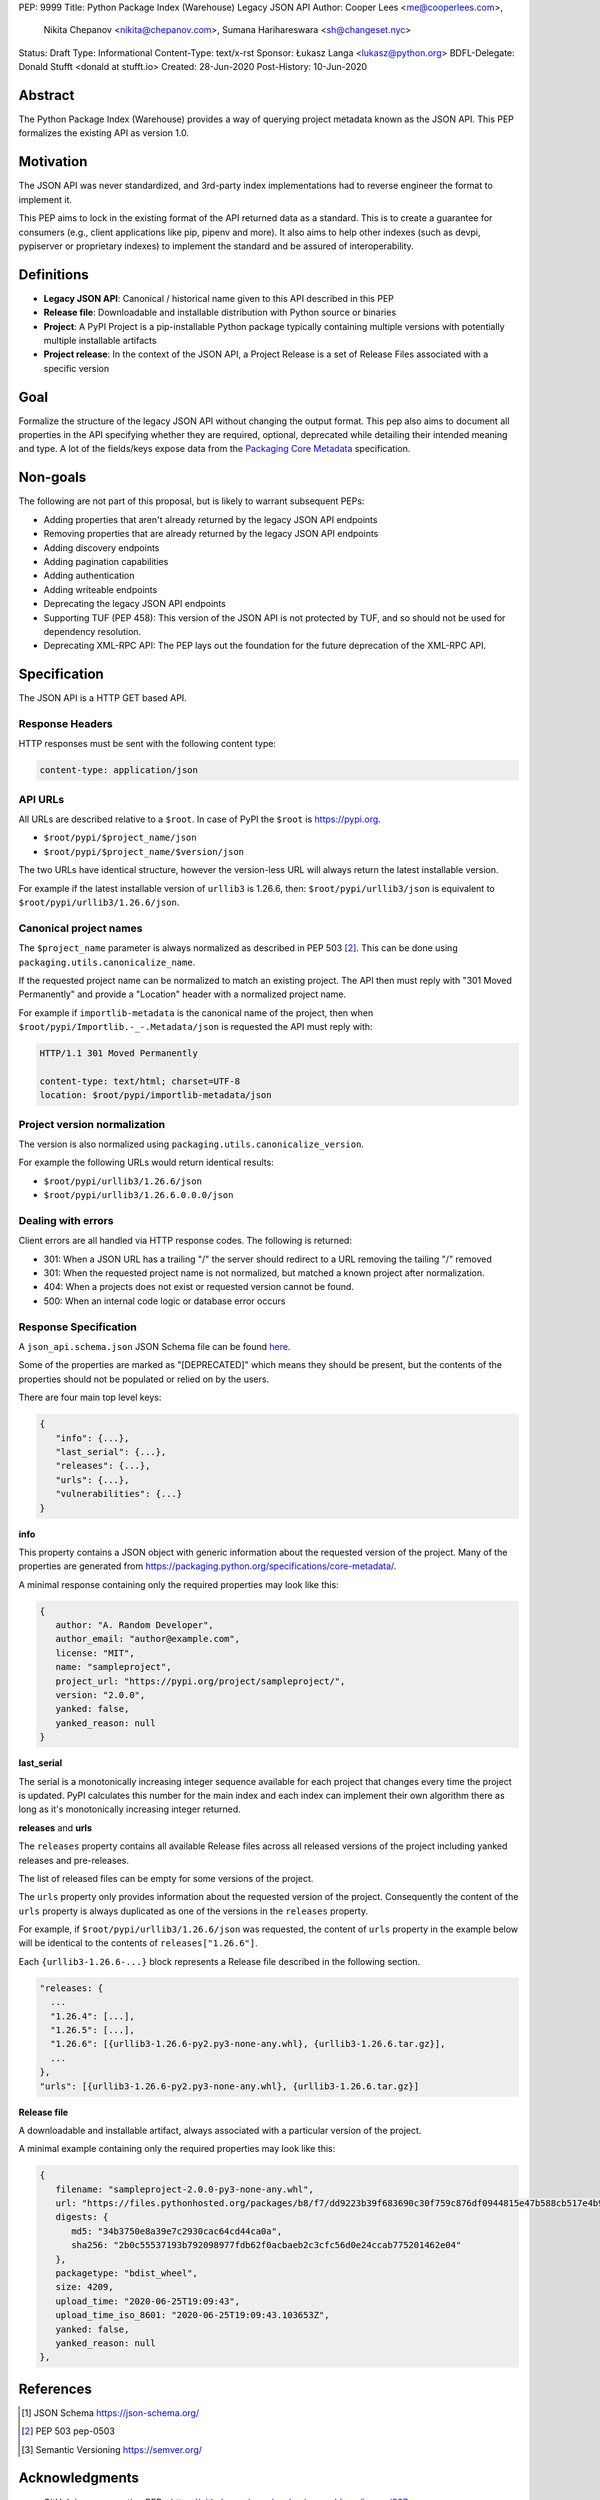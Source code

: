 PEP: 9999
Title: Python Package Index (Warehouse) Legacy JSON API
Author: Cooper Lees <me@cooperlees.com>,
        Nikita Chepanov <nikita@chepanov.com>,
        Sumana Harihareswara <sh@changeset.nyc>
Status: Draft
Type: Informational
Content-Type: text/x-rst
Sponsor: Łukasz Langa <lukasz@python.org>
BDFL-Delegate: Donald Stufft <donald at stufft.io>
Created: 28-Jun-2020
Post-History: 10-Jun-2020


.. highlight:: rst

Abstract
========

The Python Package Index (Warehouse) provides a way of querying project
metadata known as the JSON API. This PEP formalizes the existing API as version 1.0.

Motivation
==========

The JSON API was never standardized, and 3rd-party index implementations had to
reverse engineer the format to implement it.

This PEP aims to lock in the existing format of the API returned data as a standard.
This is to create a guarantee for consumers (e.g., client applications like pip, pipenv and more).
It also aims to help other indexes (such as devpi, pypiserver or proprietary indexes) to
implement the standard and be assured of interoperability.

Definitions
===========

* **Legacy JSON API**: Canonical / historical name given to this API described in this PEP
* **Release file**: Downloadable and installable distribution with Python source or binaries
* **Project**: A PyPI Project is a pip-installable Python package typically containing multiple versions with
  potentially multiple installable artifacts
* **Project release**: In the context of the JSON API, a Project Release is a set of Release Files associated
  with a specific version

Goal
=====

Formalize the structure of the legacy JSON API without changing the output format.
This pep also aims to document all properties in the API specifying whether they are required, optional,
deprecated while detailing their intended meaning and type. A lot of the fields/keys expose
data from the `Packaging Core Metadata <https://packaging.python.org/en/latest/specifications/core-metadata>`_
specification.

Non-goals
=========

The following are not part of this proposal, but is likely to warrant subsequent
PEPs:

* Adding properties that aren't already returned by the legacy JSON API endpoints
* Removing properties that are already returned by the legacy JSON API endpoints
* Adding discovery endpoints
* Adding pagination capabilities
* Adding authentication
* Adding writeable endpoints
* Deprecating the legacy JSON API endpoints
* Supporting TUF (PEP 458): This version of the JSON API is not protected by TUF,
  and so should not be used for dependency resolution.
* Deprecating XML-RPC API: The PEP lays out the foundation for the future deprecation of the XML-RPC API.


Specification
=============

The JSON API is a HTTP GET based API.


Response Headers
----------------

HTTP responses must be sent with the following content type:

.. code-block::

   content-type: application/json


API URLs
--------

All URLs are described relative to a ``$root``.
In case of PyPI the ``$root`` is https://pypi.org.

* ``$root/pypi/$project_name/json``
* ``$root/pypi/$project_name/$version/json``

The two URLs have identical structure, however the version-less URL will always
return the latest installable version.

For example if the latest installable version of ``urllib3`` is 1.26.6, then:
``$root/pypi/urllib3/json`` is equivalent to ``$root/pypi/urllib3/1.26.6/json``.

Canonical project names
------------------------

The ``$project_name`` parameter is always normalized as described in PEP 503 [2]_.
This can be done using ``packaging.utils.canonicalize_name``.

If the requested project name can be normalized to match an existing project.
The API then must reply with "301 Moved Permanently" and provide
a "Location" header with a normalized project name.

For example if ``importlib-metadata`` is the canonical name of the project,
then when ``$root/pypi/Importlib.-_-.Metadata/json`` is requested the API must reply with:

.. code-block::

   HTTP/1.1 301 Moved Permanently

   content-type: text/html; charset=UTF-8
   location: $root/pypi/importlib-metadata/json 

Project version normalization
-----------------------------

The version is also normalized using ``packaging.utils.canonicalize_version``.

For example the following URLs would return  identical results:

* ``$root/pypi/urllib3/1.26.6/json``
* ``$root/pypi/urllib3/1.26.6.0.0.0/json``


Dealing with errors
-------------------

Client errors are all handled via HTTP response codes. The following is
returned:

* 301: When a JSON URL has a trailing "/" the server should redirect to
  a URL removing the tailing "/" removed
* 301: When the requested project name is not normalized, but matched a known
  project after normalization.
* 404: When a projects does not exist or requested version cannot be found.
* 500: When an internal code logic or database error occurs

Response Specification
-----------------------

A ``json_api.schema.json`` JSON Schema file can be found `here
<pep-9999/json_api.schema.json>`_.

Some of the properties are marked as "[DEPRECATED]" which means they should be
present, but the contents of the properties should not be populated or relied on
by the users.

There are four main top level keys:

.. code-block::

   {
      "info": {...},
      "last_serial": {...},
      "releases": {...},
      "urls": {...},
      "vulnerabilities": {...}
   }

**info**

This property contains a JSON object with generic information about the requested
version of the project. Many of the properties are generated from
https://packaging.python.org/specifications/core-metadata/.

A minimal response containing only the required properties may look like this:

.. code-block::

   {
      author: "A. Random Developer",
      author_email: "author@example.com",
      license: "MIT",
      name: "sampleproject",
      project_url: "https://pypi.org/project/sampleproject/",
      version: "2.0.0",
      yanked: false,
      yanked_reason: null
   }


**last_serial**

The serial is a monotonically increasing integer sequence available for each
project that changes every time the project is updated. PyPI calculates this number
for the main index and each index can implement their own algorithm there as long as
it's monotonically increasing integer returned.

**releases** and **urls**

The ``releases`` property contains all available Release files across all
released versions of the project including yanked releases and pre-releases.

The list of released files can be empty for some versions of the project.

The ``urls`` property only provides information about the requested version of the
project. Consequently the content of the ``urls`` property is always duplicated
as one of the versions in the ``releases`` property.

For example, if ``$root/pypi/urllib3/1.26.6/json`` was requested, the
content of ``urls`` property in the example below will be identical to the
contents of ``releases["1.26.6"]``.

Each ``{urllib3-1.26.6-...}`` block represents a Release file described in the
following section.

.. code-block::

  "releases: {
    ...
    "1.26.4": [...],
    "1.26.5": [...],
    "1.26.6": [{urllib3-1.26.6-py2.py3-none-any.whl}, {urllib3-1.26.6.tar.gz}],
    ...
  },
  "urls": [{urllib3-1.26.6-py2.py3-none-any.whl}, {urllib3-1.26.6.tar.gz}]

**Release file**

A downloadable and installable artifact, always associated with a particular
version of the project.

A minimal example containing only the required properties may look like this:

.. code-block::

   {
      filename: "sampleproject-2.0.0-py3-none-any.whl",
      url: "https://files.pythonhosted.org/packages/b8/f7/dd9223b39f683690c30f759c876df0944815e47b588cb517e4b9e652bcf7/sampleproject-2.0.0-py3-none-any.whl",
      digests: {
         md5: "34b3750e8a39e7c2930cac64cd44ca0a",
         sha256: "2b0c55537193b792098977fdb62f0acbaeb2c3cfc56d0e24ccab775201462e04"
      },
      packagetype: "bdist_wheel",
      size: 4209,
      upload_time: "2020-06-25T19:09:43",
      upload_time_iso_8601: "2020-06-25T19:09:43.103653Z",
      yanked: false,
      yanked_reason: null
   },

References
==========

.. [1] JSON Schema https://json-schema.org/
.. [2] PEP 503 pep-0503
.. [3] Semantic Versioning https://semver.org/


Acknowledgments
===============

* GitHub issue requesting PEP - https://github.com/pypa/packaging-problems/issues/367
* Discussion 1 - https://discuss.python.org/t/pep-for-the-python-package-index-json-api/5717/14
* Discussion 2 - https://discuss.python.org/t/pep-rfc-python-package-index-warehouse-json-api-v1/9205/15
* devpi issue requesting JSON API Support - https://github.com/devpi/devpi/issues/801

Copyright
=========

This document has been placed in the public domain.

..
   Local Variables:
   mode: indented-text
   indent-tabs-mode: nil
   sentence-end-double-space: t
   fill-column: 70
   coding: utf-8
   End:
